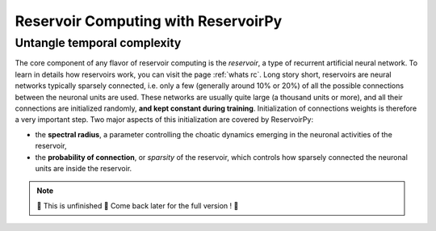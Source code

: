.. _`rc with reservoirpy`:

====================================
Reservoir Computing with ReservoirPy
====================================


Untangle temporal complexity
============================

The core component of any flavor of reservoir computing is the *reservoir*, a type of recurrent artificial
neural network. To learn in details how reservoirs work, you can visit the page :ref:`whats rc`.
Long story short, reservoirs are neural networks typically sparsely connected, i.e. only a few (generally around
10% or 20%) of all the possible connections between the neuronal units are used. These networks are usually quite
large (a thousand units or more), and all their connections are initialized randomly, **and kept constant during
training**. Initialization of connections weights is therefore a very important step. Two major aspects of this
initialization are covered by ReservoirPy:

* the **spectral radius**, a parameter controlling the choatic dynamics emerging in the neuronal activities of the reservoir,
* the **probability of connection**, or *sparsity* of the reservoir, which controls how sparsely connected the neuronal units are inside the reservoir.

.. note::

    🚧 This is  unfinished 🚧 Come back later for the full version ! 🚧